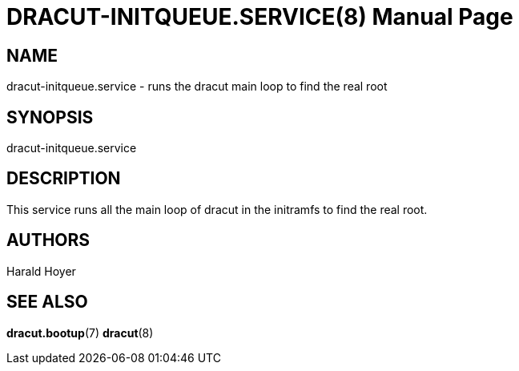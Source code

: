 DRACUT-INITQUEUE.SERVICE(8)
===========================
:doctype: manpage
:man source:   dracut
:man manual:   dracut

NAME
----
dracut-initqueue.service - runs the dracut main loop to find the real root

SYNOPSIS
--------
dracut-initqueue.service

DESCRIPTION
-----------
This service runs all the main loop of dracut in the initramfs to find the real root.

AUTHORS
-------
Harald Hoyer

SEE ALSO
--------
*dracut.bootup*(7) *dracut*(8)
